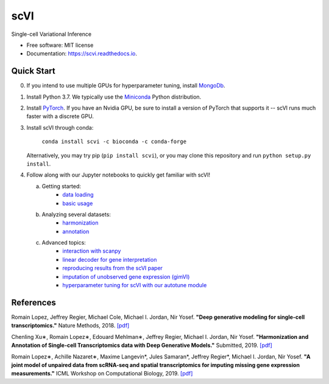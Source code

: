 ====
scVI
====

|PyPI| |bioconda| |Docs| |Build Status| |Coverage| |Code Style|

.. |PyPI| image:: https://img.shields.io/pypi/v/scVI.svg
    :target: https://pypi.org/project/scvi
.. |bioconda| image:: https://img.shields.io/badge/bioconda-blue.svg
    :target: http://bioconda.github.io/recipes/scvi/README.html
.. |Docs| image:: https://readthedocs.org/projects/scvi/badge/?version=latest
    :target: https://scvi.readthedocs.io/en/latest/?badge=latest
    :alt: Documentation Status
.. |Build Status| image:: https://travis-ci.org/YosefLab/scVI.svg?branch=master
    :target: https://travis-ci.org/YosefLab/scVI
.. |Coverage| image:: https://codecov.io/gh/YosefLab/scVI/branch/master/graph/badge.svg
    :target: https://codecov.io/gh/YosefLab/scVI
.. |Code Style| image:: https://img.shields.io/badge/code%20style-black-000000.svg
    :target: https://github.com/python/black


Single-cell Variational Inference

* Free software: MIT license
* Documentation: https://scvi.readthedocs.io.


Quick Start
-----------

0. If you intend to use multiple GPUs for hyperparameter tuning, install MongoDb_.

.. _MongoDb: https://docs.mongodb.com/manual/installation/

1. Install Python 3.7. We typically use the Miniconda_ Python distribution.

.. _Miniconda: https://conda.io/miniconda.html

2. Install PyTorch_. If you have an Nvidia GPU, be sure to install a version of PyTorch that supports it -- scVI runs much faster with a discrete GPU.

.. _PyTorch: http://pytorch.org

3. Install scVI through conda:

    ``conda install scvi -c bioconda -c conda-forge``

   Alternatively, you may try pip (``pip install scvi``), or you may clone this repository and run ``python setup.py install``.
4. Follow along with our Jupyter notebooks to quickly get familiar with scVI!

   a. Getting started:
       * `data loading`__
       * `basic usage`__
   b. Analyzing several datasets:
       * `harmonization`__
       * `annotation`__
   c. Advanced topics:
       * `interaction with scanpy`__
       * `linear decoder for gene interpretation`__
       * `reproducing results from the scVI paper`__
       * `imputation of unobserved gene expression (gimVI)`__
       * `hyperparameter tuning for scVI with our autotune module`__


.. __: https://github.com/YosefLab/scVI/blob/master/tests/notebooks/data_loading.ipynb
.. __: https://github.com/YosefLab/scVI/blob/master/tests/notebooks/basic_tutorial.ipynb
.. __: https://github.com/YosefLab/scVI/blob/master/tests/notebooks/harmonization.ipynb
.. __: https://github.com/YosefLab/scVI/blob/master/tests/notebooks/annotation.ipynb
.. __: https://github.com/YosefLab/scVI/blob/master/tests/notebooks/scanpy_pbmc3k.ipynb
.. __: https://github.com/YosefLab/scVI/blob/master/tests/notebooks/linear_decoder.ipynb
.. __: https://github.com/YosefLab/scVI/blob/master/tests/notebooks/scVI_reproducibility.ipynb
.. __: https://github.com/YosefLab/scVI/blob/master/tests/notebooks/gimvi_tutorial.ipynb
.. __: https://github.com/YosefLab/scVI/blob/master/tests/notebooks/autotune_advanced_notebook.ipynb

References
----------

Romain Lopez, Jeffrey Regier, Michael Cole, Michael I. Jordan, Nir Yosef.
**"Deep generative modeling for single-cell transcriptomics."**
Nature Methods, 2018. `[pdf]`__

.. __: https://rdcu.be/bdHYQ

Chenling Xu∗, Romain Lopez∗, Edouard Mehlman∗, Jeffrey Regier, Michael I. Jordan, Nir Yosef.
**"Harmonization and Annotation of Single-cell Transcriptomics data with Deep Generative Models."**
Submitted, 2019. `[pdf]`__

.. __: https://www.biorxiv.org/content/biorxiv/early/2019/01/29/532895.full.pdf

Romain Lopez∗, Achille Nazaret∗, Maxime Langevin*, Jules Samaran*, Jeffrey Regier*, Michael I. Jordan, Nir Yosef.
**"A joint model of unpaired data from scRNA-seq and spatial transcriptomics for imputing missing gene expression measurements."**
ICML Workshop on Computational Biology, 2019. `[pdf]`__

.. __: https://arxiv.org/pdf/1905.02269.pdf

